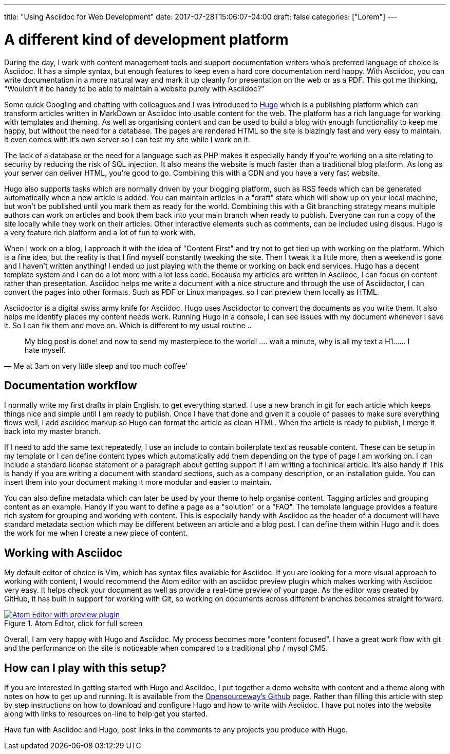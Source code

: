 ---
title: "Using Asciidoc for Web Development"
date: 2017-07-28T15:06:07-04:00
draft: false
categories: ["Lorem"]
---

= A different kind of development platform

During the day, I work with content management tools and support documentation writers who's preferred language of choice is Asciidoc.
It has a simple syntax, but enough features to keep even a hard core documentation nerd happy. With Asciidoc, you can write documentation in a more
natural way and mark it up cleanly for presentation on the web or as a PDF. This got me thinking, "Wouldn't it be handy to be able
 to maintain a website purely with Asciidoc?"

Some quick Googling and chatting with colleagues and I was introduced to https://gohugo.io/[Hugo] which is a publishing platform
which can transform articles written in MarkDown or Asciidoc into usable content for the web.
The platform has a rich language for working with templates and theming. As well as organising content and can be used to build a
 blog with enough functionality to keep me happy, but without the need for a database.
The pages are rendered HTML so the site is blazingly fast and very easy to maintain. It even comes with it's own
server so I can test my site while I work on it.

The lack of a database or the need for a language such as PHP makes it especially handy if you're working on a site relating to
security by reducing the risk of SQL injection. It also means the website is much faster than a traditional blog platform.
As long as your server can deliver HTML, you're good to go. Combining this with a CDN and you have a very fast website.

Hugo also supports tasks which are normally driven by your blogging platform, such as RSS feeds which can be generated
automatically when a new article is added. You can maintain articles in a "draft" state which will show up on your local machine, but
won't be published until you mark them as ready for the world. Combining this with a Git branching strategy means multiple authors can
work on articles and book them back into your main branch when ready to publish. Everyone can run a copy of the site locally
while they work on their articles. Other interactive elements such as comments, can be included using disqus. Hugo is a very feature rich
platform and a lot of fun to work with.

When I work on a blog, I approach it with the idea of "Content First" and try not to get tied up with working on the platform.
Which is a fine idea, but the reality is that I find myself constantly tweaking the site. Then I tweak it a little more,
then a weekend is gone and I haven't written anything! I ended up just playing with the theme or working on back end services.
Hugo has a decent template system and I can do a lot more with a lot less code. Because my articles are written in Asciidoc,
I can focus on content rather than presentation. Asciidoc helps me write a document with a nice structure and through the use of Asciidoctor, I can
convert the pages into other formats. Such as PDF or Linux manpages. so I can preview them locally as HTML.

Asciidoctor is a digital swiss army knife for Asciidoc. Hugo uses Asciidoctor to convert the documents as you write them.
It also helps me identify places my content needs work. Running Hugo in a console, I can see issues with my document whenever I save it.
So I can fix them and move on. Which is different to my usual routine ..

[quote, Me at 3am on very little sleep and too much coffee']
____
My blog post is done! and now to send my masterpiece to the world! ....
wait a minute, why is all my text a H1...... I hate myself.
____

== Documentation workflow
I normally write my first drafts in plain English, to get everything started. I use a new branch in git for each article
which keeps things nice and simple until I am ready to publish. Once I have that done and given it a couple of passes to make sure
everything flows well, I add asciidoc markup so Hugo can format the article as clean HTML. When the article is ready to publish,
I merge it back into my master branch.

If I need to add the same text repeatedly, I use an include to contain boilerplate text as reusable content.
These can be setup in my template or I can define content types which automatically add them depending on the type of page I am working on.
I can include a standard license statement or a paragraph about getting support if I am writing a techinical article. It's also handy if
This is handy if you are writing a document with standard sections, such as a company description, or an installation guide. You can insert
them into your document making it more modular and easier to maintain.

You can also define metadata which can later be used by your theme to help organise content. Tagging articles and grouping content as an example. Handy if you
want to define a page as a "solution" or a "FAQ". The template language provides a feature rich system for grouping and working with content. This is especially
handy with Asciidoc as the header of a document will have standard metadata section which may be different between an article and a blog post. I can define them
within Hugo and it does the work for me when I create a new piece of content.

== Working with Asciidoc
My default editor of choice is Vim, which has syntax files available for Asciidoc. If you are looking for a more visual approach to working with
content, I would recommend the Atom editor with an asciidoc preview plugin which makes working with Asciidoc very easy. It helps check your document as well as provide
a real-time preview of your page. As the editor was created by GitHub, it has built in support for working with Git, so working on documents across different
branches becomes straight forward.

[#img-atom]
.Atom Editor, click for full screen
[link=https://raw.githubusercontent.com/opensourceway/asciidoc-blog/master/static/images/screenshot-atom-editor.png]
image::https://raw.githubusercontent.com/opensourceway/asciidoc-blog/master/static/images/screenshot-atom-editor-thumbnail.png[Atom Editor with preview plugin]

Overall, I am very happy with Hugo and Asciidoc. My process becomes more "content focused". I have a great work flow with git and the performance on the site is
noticeable when compared to a traditional php / mysql CMS.

== How can I play with this setup?
If you are interested in getting started with Hugo and Asciidoc, I put together a demo website with content and a theme along with notes on how to get up and running.
It is available from the https://github.com/opensourceway/asciidoc-blog[Opensourceway's Github] page. Rather than filling this article with step by step instructions
on how to download and configure Hugo and how to write with Asciidoc. I have put notes into the website along with links to resources on-line to help get you started.

Have fun with Asciidoc and Hugo, post links in the comments to any projects you produce with Hugo.
